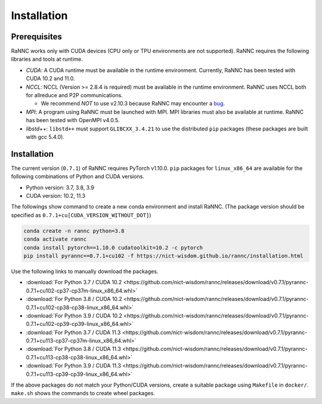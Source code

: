 Installation
=================

Prerequisites
-------------

RaNNC works only with CUDA devices (CPU only or TPU environments are not supported).
RaNNC requires the following libraries and tools at runtime.

* *CUDA*: A CUDA runtime must be available in the runtime environment. Currently, RaNNC has been tested with CUDA 10.2 and 11.0.
* *NCCL*: NCCL (Version >= 2.8.4 is required) must be available in the runtime environment. RaNNC uses NCCL both for allreduce and P2P communications.

  * We recommend *NOT* to use v2.10.3 because RaNNC may encounter a `bug <https://github.com/NVIDIA/nccl/issues/560>`_.
* *MPI*: A program using RaNNC must be launched with MPI. MPI libraries must also be available at runtime. RaNNC has been tested with OpenMPI v4.0.5.
* *libstd++*: ``libstd++`` must support ``GLIBCXX_3.4.21`` to use the distributed ``pip`` packages (these packages are built with gcc 5.4.0).


Installation
------------

The current version (``0.7.1``) of RaNNC requires PyTorch v1.10.0.
``pip`` packages for ``linux_x86_64`` are available for the following combinations of Python and CUDA versions.

* Python version: 3.7, 3.8, 3.9
* CUDA version: 10.2, 11.3

The followings show command to create a new conda environment and install RaNNC.
(The package version should be specified as ``0.7.1+cu[CUDA_VERSION_WITHOUT_DOT]``)

.. code-block:: bash

  conda create -n rannc python=3.8
  conda activate rannc
  conda install pytorch==1.10.0 cudatoolkit=10.2 -c pytorch
  pip install pyrannc==0.7.1+cu102 -f https://nict-wisdom.github.io/rannc/installation.html


Use the following links to manually download the packages.

* :download:`For Python 3.7 / CUDA 10.2 <https://github.com/nict-wisdom/rannc/releases/download/v0.7.1/pyrannc-0.7.1+cu102-cp37-cp37m-linux_x86_64.whl>`
* :download:`For Python 3.8 / CUDA 10.2 <https://github.com/nict-wisdom/rannc/releases/download/v0.7.1/pyrannc-0.7.1+cu102-cp38-cp38-linux_x86_64.whl>`
* :download:`For Python 3.9 / CUDA 10.2 <https://github.com/nict-wisdom/rannc/releases/download/v0.7.1/pyrannc-0.7.1+cu102-cp39-cp39-linux_x86_64.whl>`
* :download:`For Python 3.7 / CUDA 11.3 <https://github.com/nict-wisdom/rannc/releases/download/v0.7.1/pyrannc-0.7.1+cu113-cp37-cp37m-linux_x86_64.whl>`
* :download:`For Python 3.8 / CUDA 11.3 <https://github.com/nict-wisdom/rannc/releases/download/v0.7.1/pyrannc-0.7.1+cu113-cp38-cp38-linux_x86_64.whl>`
* :download:`For Python 3.9 / CUDA 11.3 <https://github.com/nict-wisdom/rannc/releases/download/v0.7.1/pyrannc-0.7.1+cu113-cp39-cp39-linux_x86_64.whl>`

If the above packages do not match your Python/CUDA versions, create a suitable package using ``Makefile``
in ``docker/``. ``make.sh`` shows the commands to create wheel packages.
